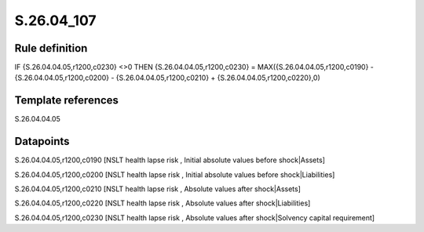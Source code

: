 ===========
S.26.04_107
===========

Rule definition
---------------

IF {S.26.04.04.05,r1200,c0230} <>0 THEN {S.26.04.04.05,r1200,c0230} = MAX({S.26.04.04.05,r1200,c0190} - {S.26.04.04.05,r1200,c0200} - {S.26.04.04.05,r1200,c0210} + {S.26.04.04.05,r1200,c0220},0)


Template references
-------------------

S.26.04.04.05

Datapoints
----------

S.26.04.04.05,r1200,c0190 [NSLT health lapse risk , Initial absolute values before shock|Assets]

S.26.04.04.05,r1200,c0200 [NSLT health lapse risk , Initial absolute values before shock|Liabilities]

S.26.04.04.05,r1200,c0210 [NSLT health lapse risk , Absolute values after shock|Assets]

S.26.04.04.05,r1200,c0220 [NSLT health lapse risk , Absolute values after shock|Liabilities]

S.26.04.04.05,r1200,c0230 [NSLT health lapse risk , Absolute values after shock|Solvency capital requirement]



